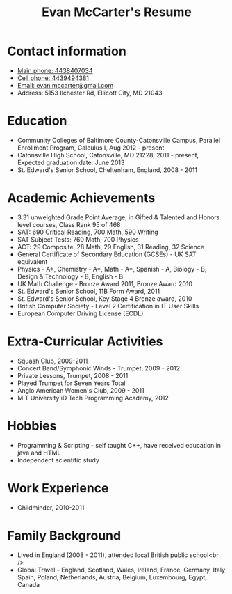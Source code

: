 #+TITLE: Evan McCarter's Resume
* Contact information
  - [[tel:4438407034][Main phone: 4438407034]]
  - [[tel:4439494381][Cell phone: 4439494381]]
  - [[mailto:evan.mccarter@gmail.com][Email: evan.mccarter@gmail.com]]
  - Address: 5153 Ilchester Rd, Ellicott City, MD 21043
* Education
  - Community Colleges of Baltimore County-Catonsville Campus, Parallel Enrollment Program, Calculus I, Aug 2012 - present
  - Catonsville High School, Catonsville, MD  21228, 2011 - present, Expected graduation date: June 2013
  - St. Edward's Senior School, Cheltenham, England, 2008 - 2011
* Academic Achievements
  - 3.31 unweighted Grade Point Average, in Gifted & Talented and Honors level courses, Class Rank 95 of 468
  - SAT: 690 Critical Reading, 700 Math, 590 Writing
  - SAT Subject Tests: 760 Math; 700 Physics
  - ACT: 29 Composite, 28 Math, 29 English, 31 Reading, 32 Science
  - General Certificate of Secondary Education (GCSEs) - UK SAT equivalent
  - Physics - A*, Chemistry - A*, Math - A*, Spanish - A, Biology - B, Design & Technology - B, English - B
  - UK Math Challenge - Bronze Award 2011, Bronze Award 2010
  - St. Edward's Senior School, 11B Form Award, 2011
  - St. Edward's Senior School, Key Stage 4 Bronze award, 2010
  - British Computer Society - Level 2 Certification in IT User Skills
  - European Computer Driving License (ECDL)
* Extra-Curricular Activities
  - Squash Club, 2009-2011
  - Concert Band/Symphonic Winds - Trumpet, 2009 - 2012
  - Private Lessons, Trumpet, 2008 - 2011
  - Played Trumpet for Seven Years Total
  - Anglo American Women's Club, 2009 - 2011
  - MIT University iD Tech Programming Academy, 2012
* Hobbies
  - Programming & Scripting - self taught C++, have received education in java and HTML
  - Independent scientific study
* Work Experience
  - Childminder, 2010-2011
* Family Background
  - Lived in England (2008 - 2011), attended local British public school<br />
  - Global Travel - England, Scotland, Wales, Ireland, France, Germany, Italy Spain, Poland, Netherlands, Austria, Belgium, Luxembourg, Egypt, Canada
